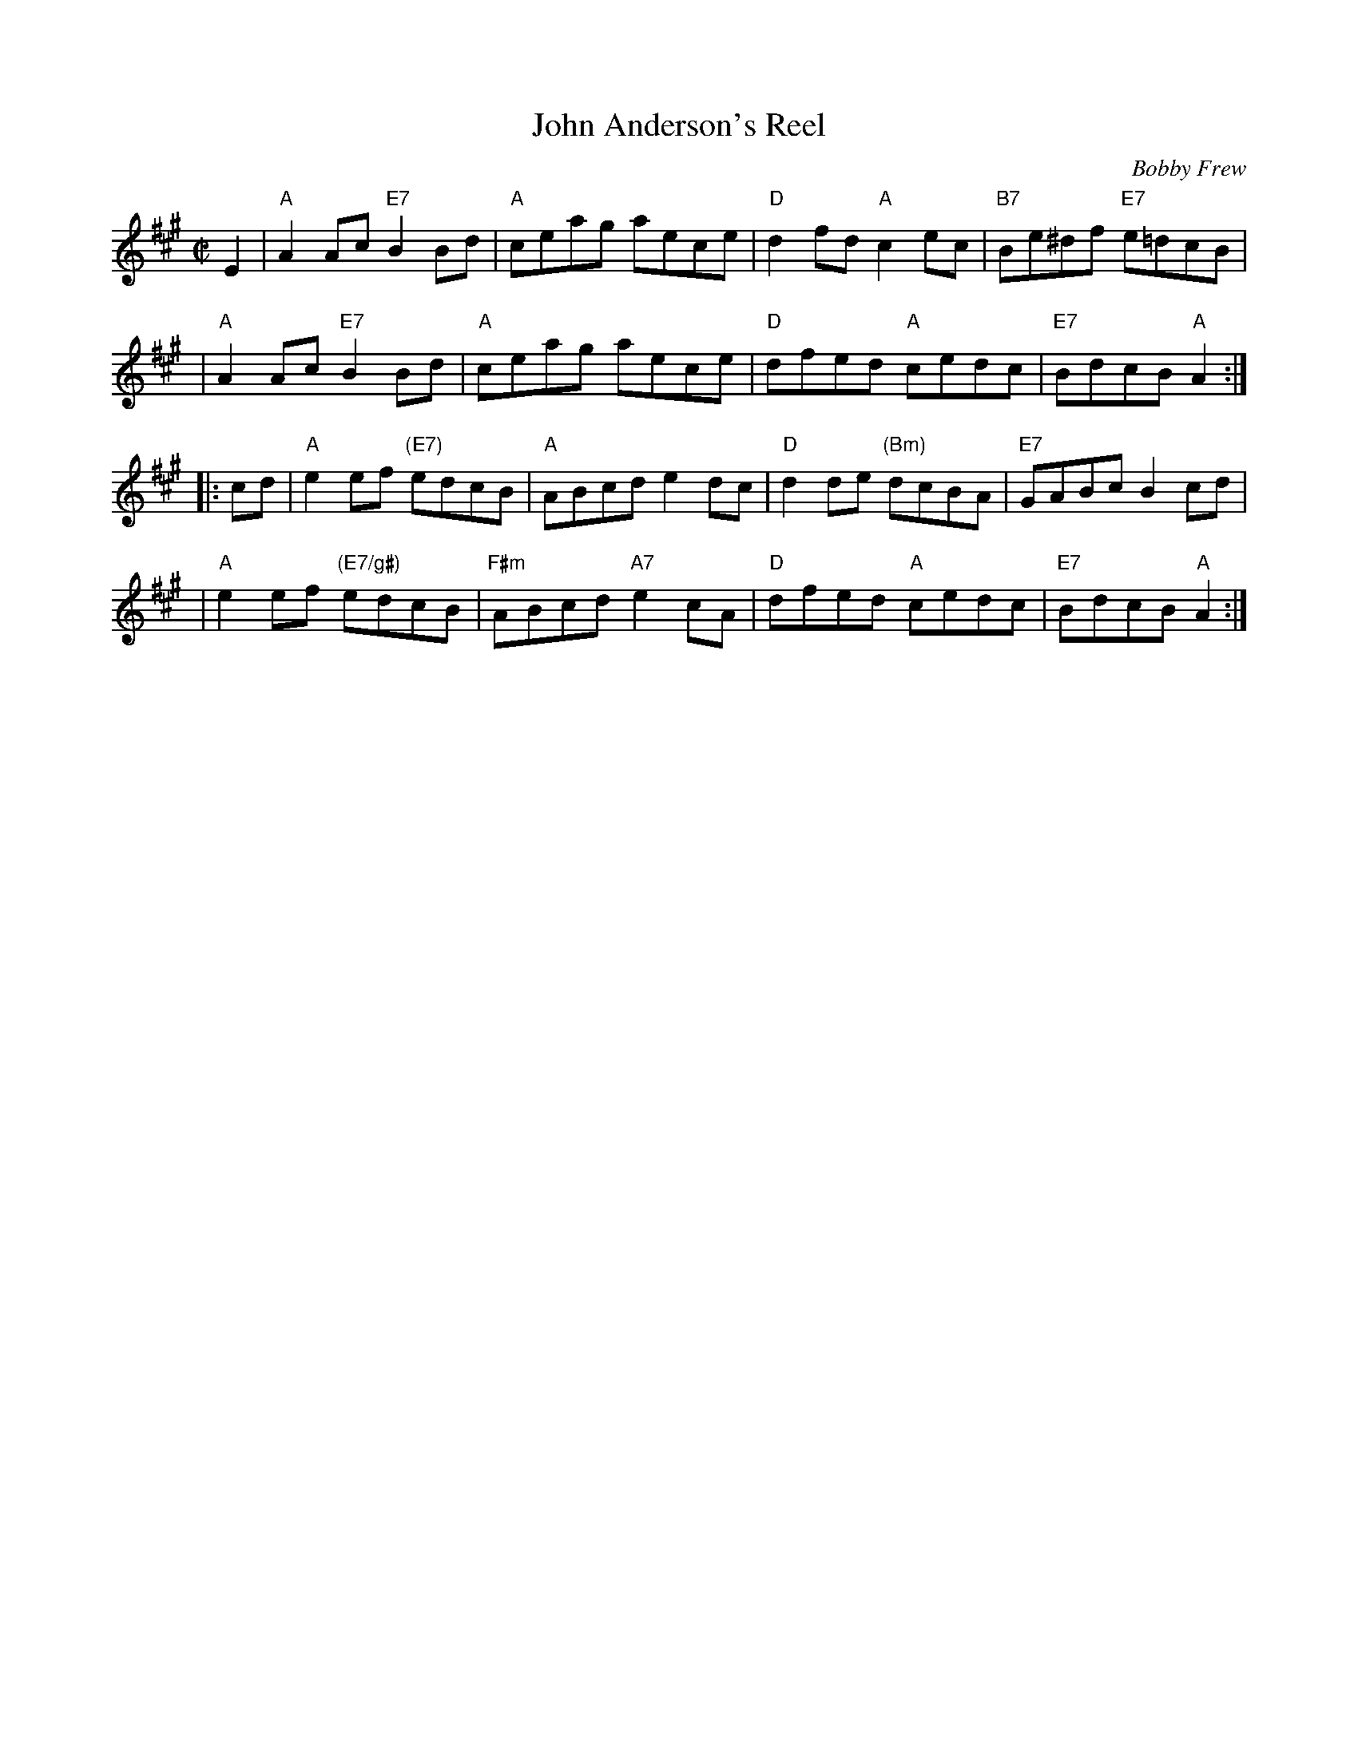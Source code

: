 X: 1
T: John Anderson's Reel
C: Bobby Frew
R: reel
Z: 2006 John Chambers <jc:trillian.mit.edu>
M: C|
L: 1/8
K: A
E2 \
| "A"A2Ac "E7"B2Bd | "A"ceag aece | "D"d2fd "A"c2ec | "B7"Be^df "E7"e=dcB |
| "A"A2Ac "E7"B2Bd | "A"ceag aece | "D"dfed "A"cedc | "E7"BdcB "A"A2 :|
|: cd \
| "A"e2ef "(E7)"edcB | "A"ABcd e2dc | "D"d2de "(Bm)"dcBA | "E7"GABc B2cd |
| "A"e2ef "(E7/g#)"edcB | "F#m"ABcd "A7"e2cA | "D"dfed "A"cedc | "E7"BdcB "A"A2 :|
